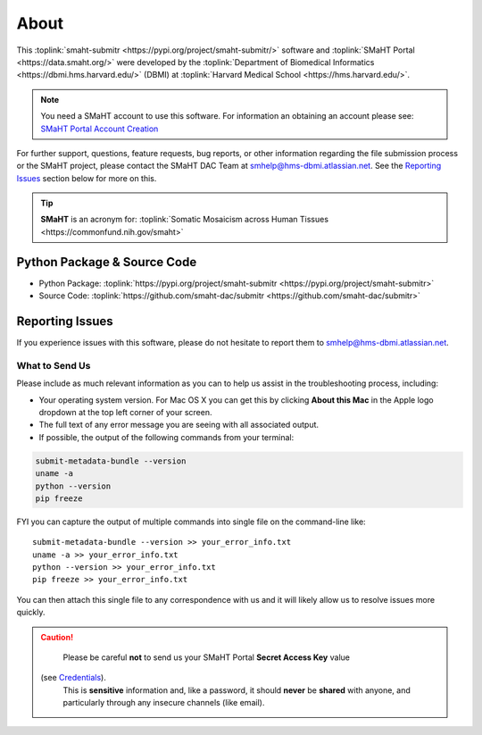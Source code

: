 =====
About
=====

This :toplink:`smaht-submitr <https://pypi.org/project/smaht-submitr/>` software
and :toplink:`SMaHT Portal <https://data.smaht.org/>`
were developed by the :toplink:`Department of Biomedical Informatics <https://dbmi.hms.harvard.edu/>` (DBMI)
at :toplink:`Harvard Medical School <https://hms.harvard.edu/>`.

.. image:: https://dbmi.hms.harvard.edu/sites/default/files/hero-images/HMS_DBMI_Logo.svg
    :width: 350px
    :target: https://dbmi.hms.harvard.edu/
    :alt: HMS DBMI

.. note::
   You need a SMaHT account to use this software. For information an obtaining an account please see:
   `SMaHT Portal Account Creation <account_creation.html>`_

For further support, questions, feature requests, bug reports, or other information
regarding the file submission process or the SMaHT project,
please contact the SMaHT DAC Team at
`smhelp@hms-dbmi.atlassian.net <mailto:smhelp@hms-dbmi.atlassian.net>`_.
See the `Reporting Issues <#id1>`_ section below for more on this.

.. tip::
    **SMaHT** is an acronym for: :toplink:`Somatic Mosaicism across Human Tissues <https://commonfund.nih.gov/smaht>`

Python Package & Source Code
-----------------------------
* Python Package: :toplink:`https://pypi.org/project/smaht-submitr <https://pypi.org/project/smaht-submitr>`
* Source Code: :toplink:`https://github.com/smaht-dac/submitr <https://github.com/smaht-dac/submitr>`

Reporting Issues
----------------

If you experience issues with this software, please do not hesitate to report them to
`smhelp@hms-dbmi.atlassian.net <mailto:smhelp@hms-dbmi.atlassian.net>`_.

What to Send Us
~~~~~~~~~~~~~~~
Please include as much relevant information as you can to help us assist in the troubleshooting process, including:

* Your operating system version. For Mac OS X you can get this by clicking **About this Mac** in the Apple logo dropdown at the top left corner of your screen.
* The full text of any error message you are seeing with all associated output.
* If possible, the output of the following commands from your terminal:

.. code-block:: bash

    submit-metadata-bundle --version
    uname -a
    python --version
    pip freeze

FYI you can capture the output of multiple commands into single file on the command-line like::

    submit-metadata-bundle --version >> your_error_info.txt
    uname -a >> your_error_info.txt
    python --version >> your_error_info.txt
    pip freeze >> your_error_info.txt

You can then attach this single file to any correspondence with us and it will likely allow us to resolve issues more quickly.

.. caution::
    Please be careful **not** to send us your SMaHT Portal **Secret Access Key** value
   (see `Credentials <credentials.html#securing-access-keys>`_).
    This is **sensitive** information and, like a password, it should **never** be
    **shared** with anyone, and particularly through any insecure channels (like email).
